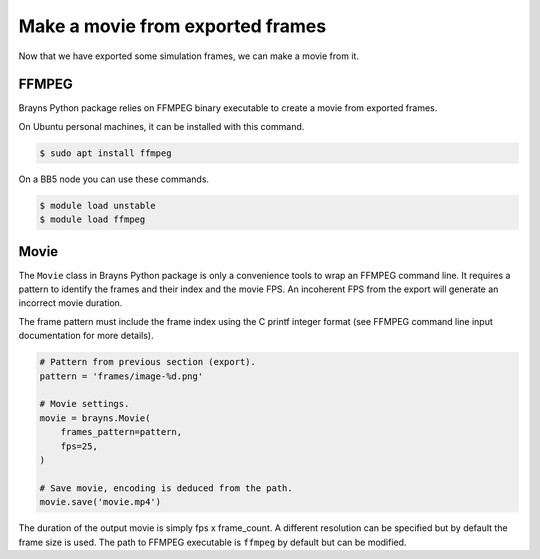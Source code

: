 Make a movie from exported frames
=================================

Now that we have exported some simulation frames, we can make a movie from it.

FFMPEG
------

Brayns Python package relies on FFMPEG binary executable to create a movie from
exported frames.

On Ubuntu personal machines, it can be installed with this command.

.. code-block:: console

    $ sudo apt install ffmpeg

On a BB5 node you can use these commands.

.. code-block:: console

    $ module load unstable
    $ module load ffmpeg

Movie
-----

The ``Movie`` class in Brayns Python package is only a convenience tools to wrap
an FFMPEG command line. It requires a pattern to identify the frames and their
index and the movie FPS. An incoherent FPS from the export will generate an
incorrect movie duration.

The frame pattern must include the frame index using the C printf integer format
(see FFMPEG command line input documentation for more details).

.. code-block:: python

    # Pattern from previous section (export).
    pattern = 'frames/image-%d.png'

    # Movie settings.
    movie = brayns.Movie(
        frames_pattern=pattern,
        fps=25,
    )

    # Save movie, encoding is deduced from the path.
    movie.save('movie.mp4')

The duration of the output movie is simply fps x frame_count. A different
resolution can be specified but by default the frame size is used. The path to
FFMPEG executable is ``ffmpeg`` by default but can be modified.
